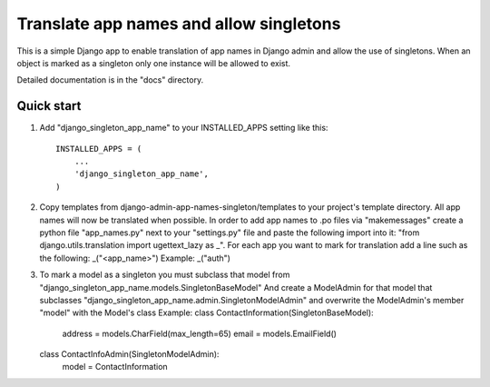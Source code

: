 =====
Translate app names and allow singletons
=====

This is a simple Django app to enable translation of app names in
Django admin and allow the use of singletons.
When an object is marked as a singleton only one instance will be allowed to exist.

Detailed documentation is in the "docs" directory.

Quick start
-----------

1.  Add "django_singleton_app_name" to your INSTALLED_APPS setting like this::

      INSTALLED_APPS = (
          ...
          'django_singleton_app_name',
      )

      
2.  Copy templates from django-admin-app-names-singleton/templates
    to your project's template directory.
    All app names will now be translated when possible.
    In order to add app names to .po files via "makemessages"
    create a python file "app_names.py" next to your "settings.py" file
    and paste the following import into it:
    "from django.utils.translation import ugettext_lazy as _".
    For each app you want to mark for translation add a line such as the following:
    _("<app_name>")
    Example:
    _("auth")

    
3.  To mark a model as a singleton you must subclass that model from
    "django_singleton_app_name.models.SingletonBaseModel"
    And create a ModelAdmin for that model that subclasses
    "django_singleton_app_name.admin.SingletonModelAdmin"
    and overwrite the ModelAdmin's member "model" with the Model's class
    Example:
    class ContactInformation(SingletonBaseModel):
        address = models.CharField(max_length=65)
        email = models.EmailField()
        
    class ContactInfoAdmin(SingletonModelAdmin):
        model = ContactInformation
    